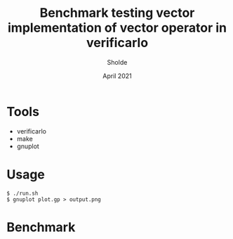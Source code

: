 #+TITLE: Benchmark testing vector implementation of vector operator in verificarlo
#+AUTHOR: Sholde
#+DATE: April 2021

#+TOC: tables

* Tools

  - verificarlo
  - make
  - gnuplot

* Usage

#+BEGIN_SRC shell
$ ./run.sh
$ gnuplot plot.gp > output.png
#+END_SRC

* Benchmark
